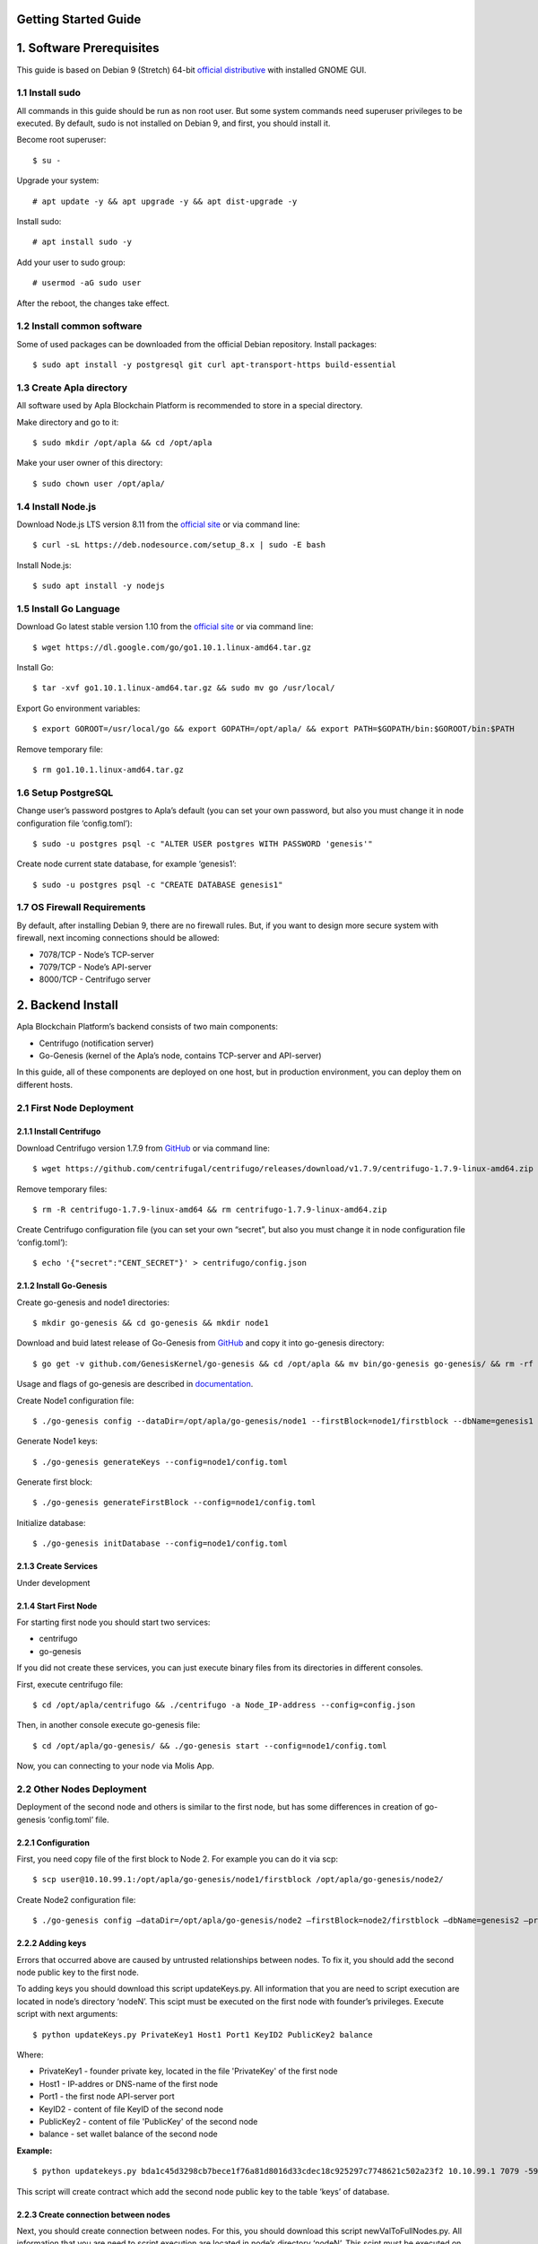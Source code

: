 Getting Started Guide
=====================

1. Software Prerequisites
=========================

This guide is based on Debian 9 (Stretch) 64-bit `official distributive <https://www.debian.org/CD/http-ftp/#stable>`_ with installed GNOME GUI.

1.1 Install sudo
----------------

All commands in this guide should be run as non root user. But some system commands need superuser privileges to be executed. By default, sudo is not installed on Debian 9, and first, you should install it.

Become root superuser:

::

   $ su - 

Upgrade your system:

::

   # apt update -y && apt upgrade -y && apt dist-upgrade -y

Install sudo:

::

   # apt install sudo -y

Add your user to sudo group:

::

   # usermod -aG sudo user

After the reboot, the changes take effect.

1.2 Install common software
---------------------------

Some of used packages can be downloaded from the official Debian repository. Install packages:

::

   $ sudo apt install -y postgresql git curl apt-transport-https build-essential

1.3 Create Apla directory
-------------------------

All software used by Apla Blockchain Platform is recommended to store in a special directory.

Make directory and go to it:

::

   $ sudo mkdir /opt/apla && cd /opt/apla

Make your user owner of this directory:

::

   $ sudo chown user /opt/apla/

1.4 Install Node.js
-------------------

Download Node.js LTS version 8.11 from the `official site <https://nodejs.org/en/download/>`_ or via command line:

::

   $ curl -sL https://deb.nodesource.com/setup_8.x | sudo -E bash

Install Node.js:

::

   $ sudo apt install -y nodejs

1.5 Install Go Language
-----------------------

Download Go latest stable version 1.10 from the `official site <https://golang.org/dl/>`_ or via command line:

::

   $ wget https://dl.google.com/go/go1.10.1.linux-amd64.tar.gz

Install Go:

::

   $ tar -xvf go1.10.1.linux-amd64.tar.gz && sudo mv go /usr/local/

Export Go environment variables:

::

   $ export GOROOT=/usr/local/go && export GOPATH=/opt/apla/ && export PATH=$GOPATH/bin:$GOROOT/bin:$PATH

Remove temporary file:

::

   $ rm go1.10.1.linux-amd64.tar.gz

1.6 Setup PostgreSQL
--------------------

Change user’s password postgres to Apla’s default (you can set your own password, but also you must change it in node configuration file ‘config.toml’):

::

   $ sudo -u postgres psql -c "ALTER USER postgres WITH PASSWORD 'genesis'"

Create node current state database, for example ‘genesis1’:

::

   $ sudo -u postgres psql -c "CREATE DATABASE genesis1"

1.7 OS Firewall Requirements
----------------------------

By default, after installing Debian 9, there are no firewall rules. But, if you want to design more secure system with firewall, next incoming connections should be allowed:

- 7078/TCP - Node’s TCP-server 
- 7079/TCP - Node’s API-server 
- 8000/TCP - Centrifugo server

2. Backend Install
==================

Apla Blockchain Platform’s backend consists of two main components:

- Centrifugo (notification server)
- Go-Genesis (kernel of the Apla’s node, contains TCP-server and API-server)

In this guide, all of these components are deployed on one host, but in production environment, you can deploy them on different hosts.

2.1 First Node Deployment
-------------------------

2.1.1 Install Centrifugo
~~~~~~~~~~~~~~~~~~~~~~~~

Download Centrifugo version 1.7.9 from `GitHub <https://github.com/centrifugal/centrifugo/releases/>`_ or via command line:

::

   $ wget https://github.com/centrifugal/centrifugo/releases/download/v1.7.9/centrifugo-1.7.9-linux-amd64.zip && unzip centrifugo-1.7.9-linux-amd64.zip && mkdir centrifugo && mv centrifugo-1.7.9-linux-amd64/* centrifugo/

Remove temporary files:

::

   $ rm -R centrifugo-1.7.9-linux-amd64 && rm centrifugo-1.7.9-linux-amd64.zip

Create Centrifugo configuration file (you can set your own “secret”, but also you must change it in node configuration file ‘config.toml’):

::

   $ echo '{"secret":"CENT_SECRET"}' > centrifugo/config.json

2.1.2 Install Go-Genesis
~~~~~~~~~~~~~~~~~~~~~~~~

Create go-genesis and node1 directories:

::

   $ mkdir go-genesis && cd go-genesis && mkdir node1

Download and buid latest release of Go-Genesis from `GitHub <https://github.com/GenesisKernel/go-genesis/releases/>`_ and copy it into go-genesis directory:

::

   $ go get -v github.com/GenesisKernel/go-genesis && cd /opt/apla && mv bin/go-genesis go-genesis/ && rm -rf bin/ && rm -rf src/

Usage and flags of go-genesis are described in `documentation <http://genesiskernel.readthedocs.io/en/latest/>`_.

Create Node1 configuration file:

::

   $ ./go-genesis config --dataDir=/opt/apla/go-genesis/node1 --firstBlock=node1/firstblock --dbName=genesis1 --privateBlockchain=true --centSecret="CENT_SECRET" --centUrl=http://localhost:8000 --httpHost=10.10.99.1 --tcpHost=10.10.99.1

Generate Node1 keys:

::

   $ ./go-genesis generateKeys --config=node1/config.toml

Generate first block:

::

   $ ./go-genesis generateFirstBlock --config=node1/config.toml

Initialize database:

::

   $ ./go-genesis initDatabase --config=node1/config.toml

2.1.3 Create Services
~~~~~~~~~~~~~~~~~~~~~

Under development

2.1.4 Start First Node
~~~~~~~~~~~~~~~~~~~~~~

For starting first node you should start two services:

- centrifugo
- go-genesis

If you did not create these services, you can just execute binary files from its directories in different consoles.

First, execute centrifugo file:

::

   $ cd /opt/apla/centrifugo && ./centrifugo -a Node_IP-address --config=config.json

Then, in another console execute go-genesis file:

::

   $ cd /opt/apla/go-genesis/ && ./go-genesis start --config=node1/config.toml

Now, you can connecting to your node via Molis App.

2.2 Other Nodes Deployment
--------------------------

Deployment of the second node and others is similar to the first node, but has some differences in creation of go-genesis ‘config.toml’ file.

2.2.1 Configuration
~~~~~~~~~~~~~~~~~~~

First, you need copy file of the first block to Node 2. For example you can do it via scp:

::

   $ scp user@10.10.99.1:/opt/apla/go-genesis/node1/firstblock /opt/apla/go-genesis/node2/

Create Node2 configuration file: 

::

$ ./go-genesis config –dataDir=/opt/apla/go-genesis/node2 –firstBlock=node2/firstblock –dbName=genesis2 –privateBlockchain=true –centSecret=“CENT_SECRET” –centUrl=http://localhost:8000 –httpHost=10.10.99.2

2.2.2 Adding keys
~~~~~~~~~~~~~~~~~

Errors that occurred above are caused by untrusted relationships between nodes. To fix it, you should add the second node public key to the first node.

To adding keys you should download this script updateKeys.py. All information that you are need to script execution are located in node’s directory ‘nodeN’. This scipt must be executed on the first node with founder’s privileges. Execute script with next arguments:

::

   $ python updateKeys.py PrivateKey1 Host1 Port1 KeyID2 PublicKey2 balance

Where:

- PrivateKey1 - founder private key, located in the file 'PrivateKey' of the first node 
- Host1 - IP-addres or DNS-name of the first node 
- Port1 - the first node API-server port
- KeyID2 - content of file KeyID of the second node
- PublicKey2 - content of file 'PublicKey' of the second node
- balance - set wallet balance of the second node

**Example:**

::

   $ python updatekeys.py bda1c45d3298cb7bece1f76a81d8016d33cdec18c925297c7748621c502a23f2 10.10.99.1 7079 -5910245696104921893 1812246837170b6df8609fd9d846a0984f4e5b3ee9037717e39dc38c82ea1a8e528c9e6f6acdc06b2a33f228c4d2649005bde47af857f3f756aaf64d3f1648dd 1000000000000000000000

This script will create contract which add the second node public key to the table ‘keys’ of database.

2.2.3 Create connection between nodes
~~~~~~~~~~~~~~~~~~~~~~~~~~~~~~~~~~~~~

Next, you should create connection between nodes. For this, you should download this script newValToFullNodes.py. All information that you are need to script execution are located in node’s directory ‘nodeN’. This scipt must be executed on the first node with founder’s privileges. Execute script with next arguments:

::

   $ python newValToFullNodes.py PrivateKey1 Host1 Port1 'NewValue'

Where:

- PrivateKey1 - founder private key, located in the file PrivateKey of the first node
- Host1 - IP-addres or DNS-name of the first node
- Port1 - the first node API-server port
- NewValue - new value of Full_Nodes parameter

Argument **NewValue** must be written in json format:

::

   [
    {
     "tcp_address":"Host1:tcpPort1", 
     "api_address":"http://Host1:httpPort1", 
     "key_id":"KeyID1", 
     "public_key":"NodePubKey1"
    },
    {
     "tcp_address":"Host2:tcpPort2", 
     "api_address":"http://Host2:httpPort2", 
     "key_id":"KeyID2", 
     "public_key":"NodePubKey2"
    },
    {
     "tcp_address":"HostN:tcpPortN", 
     "api_address":"http://HostN:httpPortN", 
     "key_id":"KeyIDN", 
     "public_key":"NodePubKeyN"
    }
   ]

Where: 

- Host1 - IP-addres or DNS-name of the first node 
- tcpPort1 - the first node TCP-server port 
- httpPort1 - the first node API-server port 
- KeyID1 - content of file KeyID of the first node 
- NodePubKey1 - content of file NodePublicKey of the first node 
- Host2 - IP-addres or DNS-name of the second node 
- tcpPort2 - the second node TCP-server port
- httpPort2 - the second node API-server port 
- KeyID2 - content of file KeyID of the second node 
- NodePubKey2 - content of file NodePublicKey of the second node 
- HostN - IP-addres or DNS-name of node N 
- tcpPortN - node N TCP-server port
- httpPortN - node N API-server port
- KeyIDN - content of file KeyID of node N
- NodePubKeyN - content of file NodePublicKey of node N

**Example:**

::

   $ python newValToFullNodes.py bda1c45d3298cb7bece1f76a81d8016d33cdec18c925297c7748621c502a23f2 10.10.99.1 7079 '[{"tcp_address":"10.10.99.1:7078","api_address":"http://10.10.99.1:7079","key_id":"5541394763743537703","public_key":"d26824d0e94894bae9e983e7a386a1c9e4f609990d4b635b6926b52c831d6ec28b95f75acf0c9d10ee96afc0dd02617f08fea225706f0e502d5fe26587023e3b"},{"tcp_address":"10.10.99.2:7078","api_address":"http://10.10.99.2:7079","key_id":"6404048169476933259","public_key":"afd9ed260ec65a2a294794285ad40c5edc219e3be2455a044e2444111b8525815b224fdb369aa17307434d0e6aca8f9c959f823756baeb9ccb105f96f996bf11" }, {"tcp_address":"10.10.99.3:7078","api_address":"http://10.10.99.3:7079","key_id":"-5910245696104921893","public_key":"254c38cd6d9f47ffc42a8d178bb47f9a0cbc46ec6ef4d972c05146bfe87a8da03cb3450b71b2a724fdb2184163ae91023931c9fe5f148f0bdceeeefc5a16fe58"}]'

Now, all nodes are connected to each other.

3. Frontend Install
===================

To work with the system you should build and use frontend Molis client.

3.2 Build Molis App
-------------------

For building Molis application you need install Yarn package manager. Download Yarn version 1.6.0 from `GitHub <https://github.com/yarnpkg/yarn/releases>`_ or via command line:

::

   $ cd /opt/apla &&  wget https://github.com/yarnpkg/yarn/releases/download/v1.6.0/yarn_1.6.0_all.deb

Install Yarn:

::

   $ sudo dpkg -i yarn_1.6.0_all.deb && rm yarn_1.6.0_all.deb

Download latest release of Genesis-Front (Molis) from
`GitHub <https://github.com/GenesisKernel/genesis-front>`_ via git:

::

   $ git clone https://github.com/GenesisKernel/genesis-front.git

Install Genesis-Front dependencies via Yarn:

::

   $ cd genesis-front/ && yarn install

Molis client can be build via three technical implementations: - Desktop
Application - Web Application - Mobile Application

3.2.1 Build Molis Desktop App
~~~~~~~~~~~~~~~~~~~~~~~~~~~~~

Create settings.json file which contains connections information about
full nodes:

::

   $ cp public/settings.json.dist public/settings.json

Edit settings.json file by any text editor and add required settings in
next format:

::

   http://Node_IP-address:Node_HTTP-Port

**Example** settings.json for three nodes:

::

   {
       "fullNodes": [
           "http://10.10.99.1:7079",
           "http://10.10.99.2:7079",
           "http://10.10.99.3:7079"
       ]
   }

Build desktop app by Yarn:

::

   $ cd /opt/apla/genesis-front && yarn build-desktop

Then desktop app must be packed to the AppImage:

::

   $ yarn release --publish never –l

After that, your application will be ready to use, but its connection settings can not be changed in the future. If these settings will change, you must build a new version of the application.

3.2.2 Build Molis Web App
~~~~~~~~~~~~~~~~~~~~~~~~~

Create settings.json file as its described in Build Molis Desktop App section.

Build web app:

::

   $ cd /opt/apla/genesis-front/ && yarn build

After building, redistributable files will be placed to the ‘/build’
directory. You can serve it with any web-server of your choice.
Settings.json file must be also placed there. It is woth noting that you
shouldn’t buld your application again if your connection settings will
change. Just edit settings.json file and restart web-server.

For development or testing purposes you can simple build Yarn’s
web-server:

::

   $ sudo yarn global add serve && serve -s build

After this, your Molis Web App will be accessed at: ht​tp://localhost:5000

3.3.3 Build Molis Mobile App
~~~~~~~~~~~~~~~~~~~~~~~~~~~~

Under development

4. Launching
============

After building Molis App, you can obtain access to the system by
selected user.

4.1 Login as Founder
--------------------

To obtain system administrator rights on your ecosystem, you should
login as ecosystem founder (Node 1 founder). To do this, first, you must
obtain the private key of the founder that was generated during the
installation of the node. This key contains in the ‘PrivateKey’ file,
located in node configuration directory (in this guide it is located in
directory ‘/node1’).

Next, in the Molis client in account options you should choose item
‘Import existing key’.

In next window, Import account, you should copy your founder’s private
key in field of account seed and set new founder password.

Now, in accounts list you can see your founder’s account.

4.2 Create wallet
-----------------

To create wallet, in the Molis client in account options you should
choose item ‘Generate new key’.

Invent new account seed phrase or generate it and set new user password.

Now, in accounts list you can see your user’s account.
